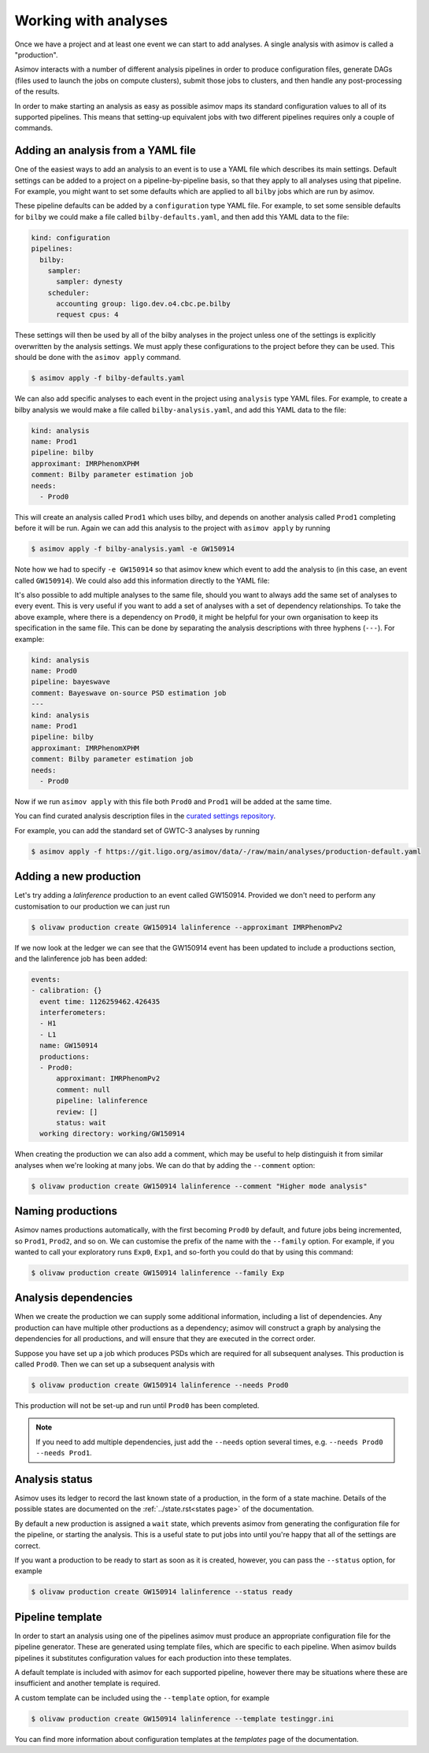 Working with analyses
=====================

Once we have a project and at least one event we can start to add analyses.
A single analysis with asimov is called a "production".

Asimov interacts with a number of different analysis pipelines in order to produce configuration files, generate DAGs (files used to launch the jobs on compute clusters), submit those jobs to clusters, and then handle any post-processing of the results.

In order to make starting an analysis as easy as possible asimov maps its standard configuration values to all of its supported pipelines.
This means that setting-up equivalent jobs with two different pipelines requires only a couple of commands.

Adding an analysis from a YAML file
-----------------------------------

One of the easiest ways to add an analysis to an event is to use a YAML file which describes its main settings.
Default settings can be added to a project on a pipeline-by-pipeline basis, so that they apply to all analyses using that pipeline.
For example, you might want to set some defaults which are applied to all ``bilby`` jobs which are run by asimov.

These pipeline defaults can be added by a ``configuration`` type YAML file.
For example, to set some sensible defaults for ``bilby`` we could make a file called ``bilby-defaults.yaml``, and then add this YAML data to the file:

.. code-block:: yaml

		kind: configuration
		pipelines:
  		  bilby:
		    sampler:
  		      sampler: dynesty
		    scheduler:
		      accounting group: ligo.dev.o4.cbc.pe.bilby
		      request cpus: 4

These settings will then be used by all of the bilby analyses in the project unless one of the settings is explicitly overwritten by the analysis settings.
We must apply these configurations to the project before they can be used.
This should be done with the ``asimov apply`` command.

.. code-block:: console

		$ asimov apply -f bilby-defaults.yaml

We can also add specific analyses to each event in the project using ``analysis`` type YAML files.
For example, to create a bilby analysis we would make a file called ``bilby-analysis.yaml``, and add this YAML data to the file:

.. code-block:: yaml

		kind: analysis
		name: Prod1
		pipeline: bilby
		approximant: IMRPhenomXPHM
		comment: Bilby parameter estimation job
		needs:
		  - Prod0

This will create an analysis called ``Prod1`` which uses bilby, and depends on another analysis called ``Prod1`` completing before it will be run.
Again we can add this analysis to the project with ``asimov apply`` by running

.. code-block:: console

		$ asimov apply -f bilby-analysis.yaml -e GW150914

Note how we had to specify ``-e GW150914`` so that asimov knew which event to add the analysis to (in this case, an event called ``GW150914``).
We could also add this information directly to the YAML file:

.. code-block:: yaml
		:emphasize-lines: 2

		kind: analysis
		event: GW150914
		name: Prod1
		pipeline: bilby
		approximant: IMRPhenomXPHM
		comment: Bilby parameter estimation job
		needs:
		  - Prod0

It's also possible to add multiple analyses to the same file, should you want to always add the same set of analyses to every event.
This is very useful if you want to add a set of analyses with a set of dependency relationships.
To take the above example, where there is a dependency on ``Prod0``, it might be helpful for your own organisation to keep its specification in the same file.
This can be done by separating the analysis descriptions with three hyphens (``---``).
For example:

.. code-block:: yaml

		kind: analysis
		name: Prod0
		pipeline: bayeswave
		comment: Bayeswave on-source PSD estimation job
		---
		kind: analysis
		name: Prod1
		pipeline: bilby
		approximant: IMRPhenomXPHM
		comment: Bilby parameter estimation job
		needs:
		  - Prod0

Now if we run ``asimov apply`` with this file both ``Prod0`` and ``Prod1`` will be added at the same time.

You can find curated analysis description files in the `curated settings repository <https://git.ligo.org/asimov/data/-/tree/main/analyses>`_.

.. todo:: Add a pointer to the curated settings documentation.

For example, you can add the standard set of GWTC-3 analyses by running

.. code-block:: console

		$ asimov apply -f https://git.ligo.org/asimov/data/-/raw/main/analyses/production-default.yaml
		
Adding a new production
-----------------------

Let's try adding a `lalinference` production to an event called GW150914.
Provided we don't need to perform any customisation to our production we can just run

.. code-block:: console

		$ olivaw production create GW150914 lalinference --approximant IMRPhenomPv2

If we now look at the ledger we can see that the GW150914 event has been updated to include a productions section, and the lalinference job has been added:

.. code-block:: yaml

		events:
		- calibration: {}
		  event time: 1126259462.426435
		  interferometers:
		  - H1
		  - L1
		  name: GW150914
		  productions:
		  - Prod0:
		      approximant: IMRPhenomPv2
		      comment: null
		      pipeline: lalinference
		      review: []
		      status: wait
		  working directory: working/GW150914

When creating the production we can also add a comment, which may be useful to help distinguish it from similar analyses when we're looking at many jobs.
We can do that by adding the ``--comment`` option:

.. code-block:: console

		$ olivaw production create GW150914 lalinference --comment "Higher mode analysis"


Naming productions
------------------
		  
Asimov names productions automatically, with the first becoming ``Prod0`` by default, and future jobs being incremented, so ``Prod1``, ``Prod2``, and so on.
We can customise the prefix of the name with the ``--family`` option.
For example, if you wanted to call your exploratory runs ``Exp0``, ``Exp1``, and so-forth you could do that by using this command:

.. code-block:: console

		$ olivaw production create GW150914 lalinference --family Exp

Analysis dependencies
---------------------

When we create the production we can supply some additional information, including a list of dependencies.
Any production can have multiple other productions as a dependency; asimov will construct a graph by analysing the dependencies for all productions, and will ensure that they are executed in the correct order.

Suppose you have set up a job which produces PSDs which are required for all subsequent analyses.
This production is called ``Prod0``.
Then we can set up  a subsequent analysis with

.. code-block:: console

		$ olivaw production create GW150914 lalinference --needs Prod0

This production will not be set-up and run until ``Prod0`` has been completed.
		
.. note::

   If you need to add multiple dependencies, just add the ``--needs`` option several times, e.g. ``--needs Prod0 --needs Prod1``.


Analysis status
---------------

Asimov uses its ledger to record the last known state of a production, in the form of a state machine.
Details of the possible states are documented on the :ref:`../state.rst<states page>` of the documentation.

By default a new production is assigned a ``wait`` state, which prevents asimov from generating the configuration file for the pipeline, or starting the analysis.
This is a useful state to put jobs into until you're happy that all of the settings are correct.

If you want a production to be ready to start as soon as it is created, however, you can pass the ``--status`` option, for example

.. code-block:: console

		$ olivaw production create GW150914 lalinference --status ready


Pipeline template
-----------------

In order to start an analysis using one of the pipelines asimov must produce an appropriate configuration file for the pipeline generator.
These are generated using template files, which are specific to each pipeline.
When asimov builds pipelines it substitutes configuration values for each production into these templates.

A default template is included with asimov for each supported pipeline, however there may be situations where these are insufficient and another template is required.

A custom template can be included using the ``--template`` option, for example

.. code-block:: console

		$ olivaw production create GW150914 lalinference --template testinggr.ini


You can find more information about configuration templates at the `templates` page of the documentation.
